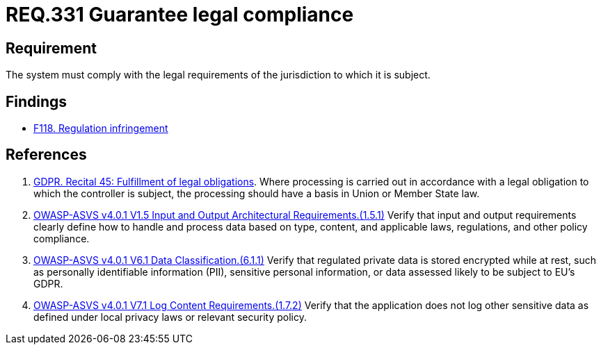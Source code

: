 :slug: rules/331/
:category: legal
:description: This document contains the details of the security requirements related to the definition and management of compliance with legal regulations in the organization. This requirement establishes the importance of guaranteeing compliance with applicable legal regulations.
:keywords: Requirement, Legal, Law, Regulation, ASVS, GDPR
:rules: yes

= REQ.331 Guarantee legal compliance

== Requirement

The system must comply with the legal requirements of the jurisdiction to which
it is subject.

== Findings

* [inner]#link:/web/findings/118/[F118. Regulation infringement]#

== References

. [[r1]] link:https://gdpr-info.eu/recitals/no-45/[GDPR. Recital 45: Fulfillment of legal obligations].
Where processing is carried out in accordance with a legal obligation to which
the controller is subject, the processing should have a basis in Union or
Member State law.

. [[r2]] link:https://owasp.org/www-project-application-security-verification-standard/[OWASP-ASVS v4.0.1
V1.5 Input and Output Architectural Requirements.(1.5.1)]
Verify that input and output requirements clearly define how to handle and
process data based on type, content, and applicable laws, regulations, and
other policy compliance.

. [[r3]] link:https://owasp.org/www-project-application-security-verification-standard/[OWASP-ASVS v4.0.1
V6.1 Data Classification.(6.1.1)]
Verify that regulated private data is stored encrypted while at rest,
such as personally identifiable information (PII), sensitive personal
information, or data assessed likely to be subject to EU's GDPR.

. [[r4]] link:https://owasp.org/www-project-application-security-verification-standard/[OWASP-ASVS v4.0.1
V7.1 Log Content Requirements.(1.7.2)]
Verify that the application does not log other sensitive data as defined under
local privacy laws or relevant security policy.
